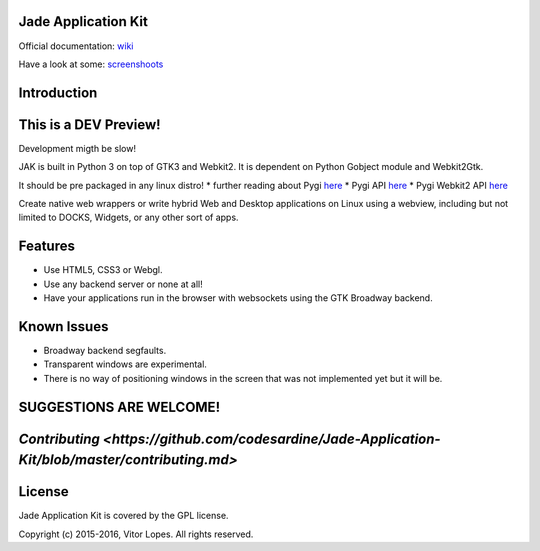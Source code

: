 Jade Application Kit
--------------------

|Codacy Badge| |Build Status| |PyPI version| |Gitter chat|

Official documentation:
`wiki <https://github.com/codesardine/Jade-Application-Kit/wiki>`__

Have a look at some:
`screenshoots <https://codesardine.github.io/Jade-Application-Kit/>`__

Introduction
------------

This is a DEV Preview!
----------------------

Development migth be slow!

JAK is built in Python 3 on top of GTK3 and Webkit2. It is dependent on
Python Gobject module and Webkit2Gtk.

It should be pre packaged in any linux distro! \* further reading about
Pygi `here <https://wiki.gnome.org/Projects/PyGObject>`__ \* Pygi API
`here <https://lazka.github.io/pgi-docs/>`__ \* Pygi Webkit2 API
`here <https://lazka.github.io/pgi-docs/#WebKit2-4.0>`__

Create native web wrappers or write hybrid Web and Desktop applications
on Linux using a webview, including but not limited to DOCKS, Widgets,
or any other sort of apps.

Features
--------

-  Use HTML5, CSS3 or Webgl.
-  Use any backend server or none at all!
-  Have your applications run in the browser with websockets using the
   GTK Broadway backend.

Known Issues
------------

-  Broadway backend segfaults.
-  Transparent windows are experimental.
-  There is no way of positioning windows in the screen that was not
   implemented yet but it will be.

SUGGESTIONS ARE WELCOME!
------------------------

`Contributing <https://github.com/codesardine/Jade-Application-Kit/blob/master/contributing.md>`
------------------------------------------------------------------------------------------------

License
-------

Jade Application Kit is covered by the GPL license.

Copyright (c) 2015-2016, Vitor Lopes. All rights reserved.

.. |Codacy Badge| image:: https://api.codacy.com/project/badge/Grade/c79991176d484d50960a36007749b6a6
   :target: https://www.codacy.com/app/codesardine/Jade-Application-Kit?utm_source=github.com&utm_medium=referral&utm_content=codesardine/Jade-Application-Kit&utm_campaign=Badge_Grade
.. |Build Status| image:: https://travis-ci.org/codesardine/Jade-Application-Kit.svg?branch=master
   :target: https://travis-ci.org/codesardine/Jade-Application-Kit
.. |PyPI version| image:: https://badge.fury.io/py/Jade-Application-Kit.svg
   :target: https://badge.fury.io/py/Jade-Application-Kit
.. |Gitter chat| image:: https://badges.gitter.im/gitterHQ/gitter.png
   :target: https://gitter.im/JustAnotherDesktopEnviroment/Lobby
